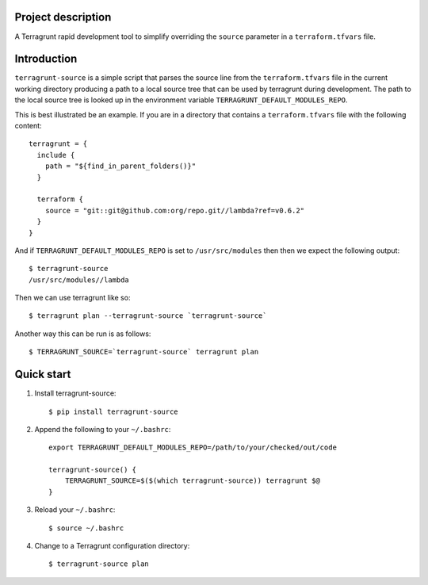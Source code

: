 Project description
-------------------

A Terragrunt rapid development tool to simplify overriding the
``source`` parameter in a ``terraform.tfvars`` file.


Introduction
------------

``terragrunt-source`` is a simple script that parses the source
line from the ``terraform.tfvars`` file in the current working
directory producing a path to a local source tree that can be used
by terragrunt during development. The path to the local source tree
is looked up in the environment variable ``TERRAGRUNT_DEFAULT_MODULES_REPO``.

This is best illustrated be an example. If you are in a directory
that contains a ``terraform.tfvars`` file with the following content::

    terragrunt = {
      include {
        path = "${find_in_parent_folders()}"
      }

      terraform {
        source = "git::git@github.com:org/repo.git//lambda?ref=v0.6.2"
      }
    }

And if ``TERRAGRUNT_DEFAULT_MODULES_REPO`` is set to ``/usr/src/modules``
then then we expect the following output::

    $ terragrunt-source
    /usr/src/modules//lambda

Then we can use terragrunt like so::

    $ terragrunt plan --terragrunt-source `terragrunt-source`

Another way this can be run is as follows::

    $ TERRAGRUNT_SOURCE=`terragrunt-source` terragrunt plan

Quick start
-----------

1. Install terragrunt-source::

    $ pip install terragrunt-source

2. Append the following to your ``~/.bashrc``::

    export TERRAGRUNT_DEFAULT_MODULES_REPO=/path/to/your/checked/out/code

    terragrunt-source() {
        TERRAGRUNT_SOURCE=$($(which terragrunt-source)) terragrunt $@
    }

3. Reload your ``~/.bashrc``::

    $ source ~/.bashrc

4. Change to a Terragrunt configuration directory::

    $ terragrunt-source plan
